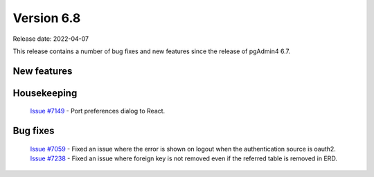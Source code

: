 ************
Version 6.8
************

Release date: 2022-04-07

This release contains a number of bug fixes and new features since the release of pgAdmin4 6.7.

New features
************



Housekeeping
************

  | `Issue #7149 <https://redmine.postgresql.org/issues/7149>`_ -  Port preferences dialog to React.

Bug fixes
*********

  | `Issue #7059 <https://redmine.postgresql.org/issues/7059>`_ -  Fixed an issue where the error is shown on logout when the authentication source is oauth2.
  | `Issue #7238 <https://redmine.postgresql.org/issues/7238>`_ -  Fixed an issue where foreign key is not removed even if the referred table is removed in ERD.
